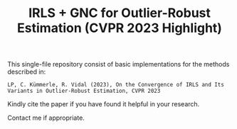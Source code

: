 #+TITLE: IRLS + GNC for Outlier-Robust Estimation (CVPR 2023 Highlight)

This single-file repository consist of basic implementations for the methods described in:
#+BEGIN_EXAMPLE
LP, C. Kümmerle, R. Vidal (2023), On the Convergence of IRLS and Its Variants in Outlier-Robust Estimation, CVPR 2023
#+END_EXAMPLE



Kindly cite the paper if you have found it helpful in your research.

Contact me if appropriate.


